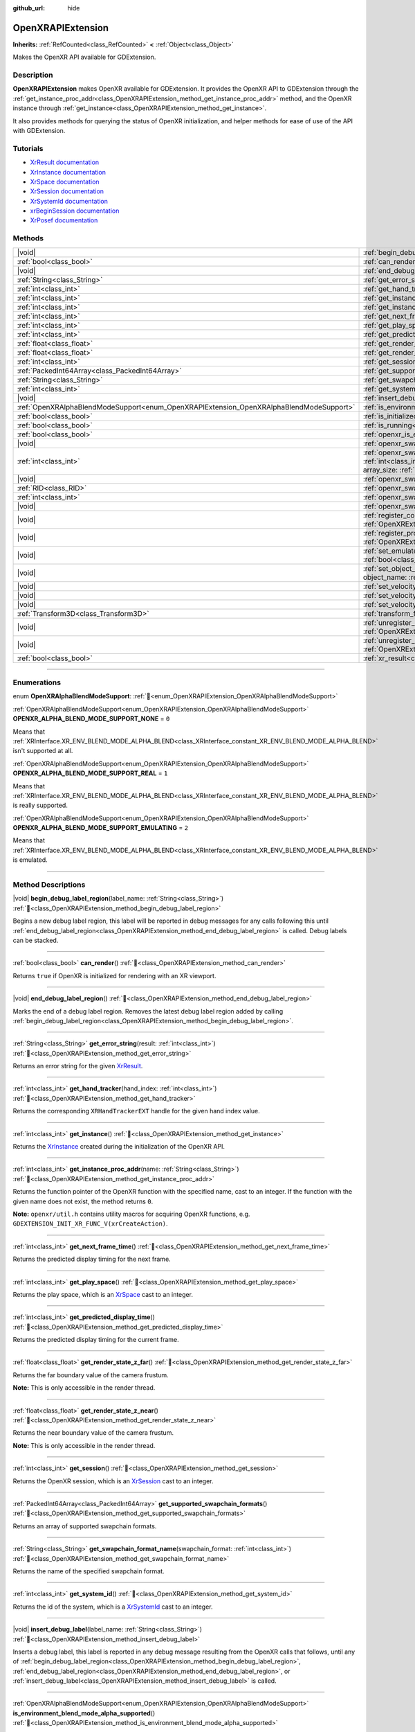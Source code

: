 :github_url: hide

.. DO NOT EDIT THIS FILE!!!
.. Generated automatically from Godot engine sources.
.. Generator: https://github.com/blazium-engine/blazium/tree/4.3/doc/tools/make_rst.py.
.. XML source: https://github.com/blazium-engine/blazium/tree/4.3/modules/openxr/doc_classes/OpenXRAPIExtension.xml.

.. _class_OpenXRAPIExtension:

OpenXRAPIExtension
==================

**Inherits:** :ref:`RefCounted<class_RefCounted>` **<** :ref:`Object<class_Object>`

Makes the OpenXR API available for GDExtension.

.. rst-class:: classref-introduction-group

Description
-----------

**OpenXRAPIExtension** makes OpenXR available for GDExtension. It provides the OpenXR API to GDExtension through the :ref:`get_instance_proc_addr<class_OpenXRAPIExtension_method_get_instance_proc_addr>` method, and the OpenXR instance through :ref:`get_instance<class_OpenXRAPIExtension_method_get_instance>`.

It also provides methods for querying the status of OpenXR initialization, and helper methods for ease of use of the API with GDExtension.

.. rst-class:: classref-introduction-group

Tutorials
---------

- `XrResult documentation <https://registry.khronos.org/OpenXR/specs/1.0/man/html/XrResult.html>`__

- `XrInstance documentation <https://registry.khronos.org/OpenXR/specs/1.0/man/html/XrInstance.html>`__

- `XrSpace documentation <https://registry.khronos.org/OpenXR/specs/1.0/man/html/XrSpace.html>`__

- `XrSession documentation <https://registry.khronos.org/OpenXR/specs/1.0/man/html/XrSession.html>`__

- `XrSystemId documentation <https://registry.khronos.org/OpenXR/specs/1.0/man/html/XrSystemId.html>`__

- `xrBeginSession documentation <https://registry.khronos.org/OpenXR/specs/1.0/man/html/xrBeginSession.html>`__

- `XrPosef documentation <https://registry.khronos.org/OpenXR/specs/1.0/man/html/XrPosef.html>`__

.. rst-class:: classref-reftable-group

Methods
-------

.. table::
   :widths: auto

   +-----------------------------------------------------------------------------------------+-------------------------------------------------------------------------------------------------------------------------------------------------------------------------------------------------------------------------------------------------------------------------------------------------------------------------------------------------------------+
   | |void|                                                                                  | :ref:`begin_debug_label_region<class_OpenXRAPIExtension_method_begin_debug_label_region>`\ (\ label_name\: :ref:`String<class_String>`\ )                                                                                                                                                                                                                   |
   +-----------------------------------------------------------------------------------------+-------------------------------------------------------------------------------------------------------------------------------------------------------------------------------------------------------------------------------------------------------------------------------------------------------------------------------------------------------------+
   | :ref:`bool<class_bool>`                                                                 | :ref:`can_render<class_OpenXRAPIExtension_method_can_render>`\ (\ )                                                                                                                                                                                                                                                                                         |
   +-----------------------------------------------------------------------------------------+-------------------------------------------------------------------------------------------------------------------------------------------------------------------------------------------------------------------------------------------------------------------------------------------------------------------------------------------------------------+
   | |void|                                                                                  | :ref:`end_debug_label_region<class_OpenXRAPIExtension_method_end_debug_label_region>`\ (\ )                                                                                                                                                                                                                                                                 |
   +-----------------------------------------------------------------------------------------+-------------------------------------------------------------------------------------------------------------------------------------------------------------------------------------------------------------------------------------------------------------------------------------------------------------------------------------------------------------+
   | :ref:`String<class_String>`                                                             | :ref:`get_error_string<class_OpenXRAPIExtension_method_get_error_string>`\ (\ result\: :ref:`int<class_int>`\ )                                                                                                                                                                                                                                             |
   +-----------------------------------------------------------------------------------------+-------------------------------------------------------------------------------------------------------------------------------------------------------------------------------------------------------------------------------------------------------------------------------------------------------------------------------------------------------------+
   | :ref:`int<class_int>`                                                                   | :ref:`get_hand_tracker<class_OpenXRAPIExtension_method_get_hand_tracker>`\ (\ hand_index\: :ref:`int<class_int>`\ )                                                                                                                                                                                                                                         |
   +-----------------------------------------------------------------------------------------+-------------------------------------------------------------------------------------------------------------------------------------------------------------------------------------------------------------------------------------------------------------------------------------------------------------------------------------------------------------+
   | :ref:`int<class_int>`                                                                   | :ref:`get_instance<class_OpenXRAPIExtension_method_get_instance>`\ (\ )                                                                                                                                                                                                                                                                                     |
   +-----------------------------------------------------------------------------------------+-------------------------------------------------------------------------------------------------------------------------------------------------------------------------------------------------------------------------------------------------------------------------------------------------------------------------------------------------------------+
   | :ref:`int<class_int>`                                                                   | :ref:`get_instance_proc_addr<class_OpenXRAPIExtension_method_get_instance_proc_addr>`\ (\ name\: :ref:`String<class_String>`\ )                                                                                                                                                                                                                             |
   +-----------------------------------------------------------------------------------------+-------------------------------------------------------------------------------------------------------------------------------------------------------------------------------------------------------------------------------------------------------------------------------------------------------------------------------------------------------------+
   | :ref:`int<class_int>`                                                                   | :ref:`get_next_frame_time<class_OpenXRAPIExtension_method_get_next_frame_time>`\ (\ )                                                                                                                                                                                                                                                                       |
   +-----------------------------------------------------------------------------------------+-------------------------------------------------------------------------------------------------------------------------------------------------------------------------------------------------------------------------------------------------------------------------------------------------------------------------------------------------------------+
   | :ref:`int<class_int>`                                                                   | :ref:`get_play_space<class_OpenXRAPIExtension_method_get_play_space>`\ (\ )                                                                                                                                                                                                                                                                                 |
   +-----------------------------------------------------------------------------------------+-------------------------------------------------------------------------------------------------------------------------------------------------------------------------------------------------------------------------------------------------------------------------------------------------------------------------------------------------------------+
   | :ref:`int<class_int>`                                                                   | :ref:`get_predicted_display_time<class_OpenXRAPIExtension_method_get_predicted_display_time>`\ (\ )                                                                                                                                                                                                                                                         |
   +-----------------------------------------------------------------------------------------+-------------------------------------------------------------------------------------------------------------------------------------------------------------------------------------------------------------------------------------------------------------------------------------------------------------------------------------------------------------+
   | :ref:`float<class_float>`                                                               | :ref:`get_render_state_z_far<class_OpenXRAPIExtension_method_get_render_state_z_far>`\ (\ )                                                                                                                                                                                                                                                                 |
   +-----------------------------------------------------------------------------------------+-------------------------------------------------------------------------------------------------------------------------------------------------------------------------------------------------------------------------------------------------------------------------------------------------------------------------------------------------------------+
   | :ref:`float<class_float>`                                                               | :ref:`get_render_state_z_near<class_OpenXRAPIExtension_method_get_render_state_z_near>`\ (\ )                                                                                                                                                                                                                                                               |
   +-----------------------------------------------------------------------------------------+-------------------------------------------------------------------------------------------------------------------------------------------------------------------------------------------------------------------------------------------------------------------------------------------------------------------------------------------------------------+
   | :ref:`int<class_int>`                                                                   | :ref:`get_session<class_OpenXRAPIExtension_method_get_session>`\ (\ )                                                                                                                                                                                                                                                                                       |
   +-----------------------------------------------------------------------------------------+-------------------------------------------------------------------------------------------------------------------------------------------------------------------------------------------------------------------------------------------------------------------------------------------------------------------------------------------------------------+
   | :ref:`PackedInt64Array<class_PackedInt64Array>`                                         | :ref:`get_supported_swapchain_formats<class_OpenXRAPIExtension_method_get_supported_swapchain_formats>`\ (\ )                                                                                                                                                                                                                                               |
   +-----------------------------------------------------------------------------------------+-------------------------------------------------------------------------------------------------------------------------------------------------------------------------------------------------------------------------------------------------------------------------------------------------------------------------------------------------------------+
   | :ref:`String<class_String>`                                                             | :ref:`get_swapchain_format_name<class_OpenXRAPIExtension_method_get_swapchain_format_name>`\ (\ swapchain_format\: :ref:`int<class_int>`\ )                                                                                                                                                                                                                 |
   +-----------------------------------------------------------------------------------------+-------------------------------------------------------------------------------------------------------------------------------------------------------------------------------------------------------------------------------------------------------------------------------------------------------------------------------------------------------------+
   | :ref:`int<class_int>`                                                                   | :ref:`get_system_id<class_OpenXRAPIExtension_method_get_system_id>`\ (\ )                                                                                                                                                                                                                                                                                   |
   +-----------------------------------------------------------------------------------------+-------------------------------------------------------------------------------------------------------------------------------------------------------------------------------------------------------------------------------------------------------------------------------------------------------------------------------------------------------------+
   | |void|                                                                                  | :ref:`insert_debug_label<class_OpenXRAPIExtension_method_insert_debug_label>`\ (\ label_name\: :ref:`String<class_String>`\ )                                                                                                                                                                                                                               |
   +-----------------------------------------------------------------------------------------+-------------------------------------------------------------------------------------------------------------------------------------------------------------------------------------------------------------------------------------------------------------------------------------------------------------------------------------------------------------+
   | :ref:`OpenXRAlphaBlendModeSupport<enum_OpenXRAPIExtension_OpenXRAlphaBlendModeSupport>` | :ref:`is_environment_blend_mode_alpha_supported<class_OpenXRAPIExtension_method_is_environment_blend_mode_alpha_supported>`\ (\ )                                                                                                                                                                                                                           |
   +-----------------------------------------------------------------------------------------+-------------------------------------------------------------------------------------------------------------------------------------------------------------------------------------------------------------------------------------------------------------------------------------------------------------------------------------------------------------+
   | :ref:`bool<class_bool>`                                                                 | :ref:`is_initialized<class_OpenXRAPIExtension_method_is_initialized>`\ (\ )                                                                                                                                                                                                                                                                                 |
   +-----------------------------------------------------------------------------------------+-------------------------------------------------------------------------------------------------------------------------------------------------------------------------------------------------------------------------------------------------------------------------------------------------------------------------------------------------------------+
   | :ref:`bool<class_bool>`                                                                 | :ref:`is_running<class_OpenXRAPIExtension_method_is_running>`\ (\ )                                                                                                                                                                                                                                                                                         |
   +-----------------------------------------------------------------------------------------+-------------------------------------------------------------------------------------------------------------------------------------------------------------------------------------------------------------------------------------------------------------------------------------------------------------------------------------------------------------+
   | :ref:`bool<class_bool>`                                                                 | :ref:`openxr_is_enabled<class_OpenXRAPIExtension_method_openxr_is_enabled>`\ (\ check_run_in_editor\: :ref:`bool<class_bool>`\ ) |static|                                                                                                                                                                                                                   |
   +-----------------------------------------------------------------------------------------+-------------------------------------------------------------------------------------------------------------------------------------------------------------------------------------------------------------------------------------------------------------------------------------------------------------------------------------------------------------+
   | |void|                                                                                  | :ref:`openxr_swapchain_acquire<class_OpenXRAPIExtension_method_openxr_swapchain_acquire>`\ (\ swapchain\: :ref:`int<class_int>`\ )                                                                                                                                                                                                                          |
   +-----------------------------------------------------------------------------------------+-------------------------------------------------------------------------------------------------------------------------------------------------------------------------------------------------------------------------------------------------------------------------------------------------------------------------------------------------------------+
   | :ref:`int<class_int>`                                                                   | :ref:`openxr_swapchain_create<class_OpenXRAPIExtension_method_openxr_swapchain_create>`\ (\ create_flags\: :ref:`int<class_int>`, usage_flags\: :ref:`int<class_int>`, swapchain_format\: :ref:`int<class_int>`, width\: :ref:`int<class_int>`, height\: :ref:`int<class_int>`, sample_count\: :ref:`int<class_int>`, array_size\: :ref:`int<class_int>`\ ) |
   +-----------------------------------------------------------------------------------------+-------------------------------------------------------------------------------------------------------------------------------------------------------------------------------------------------------------------------------------------------------------------------------------------------------------------------------------------------------------+
   | |void|                                                                                  | :ref:`openxr_swapchain_free<class_OpenXRAPIExtension_method_openxr_swapchain_free>`\ (\ swapchain\: :ref:`int<class_int>`\ )                                                                                                                                                                                                                                |
   +-----------------------------------------------------------------------------------------+-------------------------------------------------------------------------------------------------------------------------------------------------------------------------------------------------------------------------------------------------------------------------------------------------------------------------------------------------------------+
   | :ref:`RID<class_RID>`                                                                   | :ref:`openxr_swapchain_get_image<class_OpenXRAPIExtension_method_openxr_swapchain_get_image>`\ (\ swapchain\: :ref:`int<class_int>`\ )                                                                                                                                                                                                                      |
   +-----------------------------------------------------------------------------------------+-------------------------------------------------------------------------------------------------------------------------------------------------------------------------------------------------------------------------------------------------------------------------------------------------------------------------------------------------------------+
   | :ref:`int<class_int>`                                                                   | :ref:`openxr_swapchain_get_swapchain<class_OpenXRAPIExtension_method_openxr_swapchain_get_swapchain>`\ (\ swapchain\: :ref:`int<class_int>`\ )                                                                                                                                                                                                              |
   +-----------------------------------------------------------------------------------------+-------------------------------------------------------------------------------------------------------------------------------------------------------------------------------------------------------------------------------------------------------------------------------------------------------------------------------------------------------------+
   | |void|                                                                                  | :ref:`openxr_swapchain_release<class_OpenXRAPIExtension_method_openxr_swapchain_release>`\ (\ swapchain\: :ref:`int<class_int>`\ )                                                                                                                                                                                                                          |
   +-----------------------------------------------------------------------------------------+-------------------------------------------------------------------------------------------------------------------------------------------------------------------------------------------------------------------------------------------------------------------------------------------------------------------------------------------------------------+
   | |void|                                                                                  | :ref:`register_composition_layer_provider<class_OpenXRAPIExtension_method_register_composition_layer_provider>`\ (\ extension\: :ref:`OpenXRExtensionWrapperExtension<class_OpenXRExtensionWrapperExtension>`\ )                                                                                                                                            |
   +-----------------------------------------------------------------------------------------+-------------------------------------------------------------------------------------------------------------------------------------------------------------------------------------------------------------------------------------------------------------------------------------------------------------------------------------------------------------+
   | |void|                                                                                  | :ref:`register_projection_views_extension<class_OpenXRAPIExtension_method_register_projection_views_extension>`\ (\ extension\: :ref:`OpenXRExtensionWrapperExtension<class_OpenXRExtensionWrapperExtension>`\ )                                                                                                                                            |
   +-----------------------------------------------------------------------------------------+-------------------------------------------------------------------------------------------------------------------------------------------------------------------------------------------------------------------------------------------------------------------------------------------------------------------------------------------------------------+
   | |void|                                                                                  | :ref:`set_emulate_environment_blend_mode_alpha_blend<class_OpenXRAPIExtension_method_set_emulate_environment_blend_mode_alpha_blend>`\ (\ enabled\: :ref:`bool<class_bool>`\ )                                                                                                                                                                              |
   +-----------------------------------------------------------------------------------------+-------------------------------------------------------------------------------------------------------------------------------------------------------------------------------------------------------------------------------------------------------------------------------------------------------------------------------------------------------------+
   | |void|                                                                                  | :ref:`set_object_name<class_OpenXRAPIExtension_method_set_object_name>`\ (\ object_type\: :ref:`int<class_int>`, object_handle\: :ref:`int<class_int>`, object_name\: :ref:`String<class_String>`\ )                                                                                                                                                        |
   +-----------------------------------------------------------------------------------------+-------------------------------------------------------------------------------------------------------------------------------------------------------------------------------------------------------------------------------------------------------------------------------------------------------------------------------------------------------------+
   | |void|                                                                                  | :ref:`set_velocity_depth_texture<class_OpenXRAPIExtension_method_set_velocity_depth_texture>`\ (\ render_target\: :ref:`RID<class_RID>`\ )                                                                                                                                                                                                                  |
   +-----------------------------------------------------------------------------------------+-------------------------------------------------------------------------------------------------------------------------------------------------------------------------------------------------------------------------------------------------------------------------------------------------------------------------------------------------------------+
   | |void|                                                                                  | :ref:`set_velocity_target_size<class_OpenXRAPIExtension_method_set_velocity_target_size>`\ (\ target_size\: :ref:`Vector2i<class_Vector2i>`\ )                                                                                                                                                                                                              |
   +-----------------------------------------------------------------------------------------+-------------------------------------------------------------------------------------------------------------------------------------------------------------------------------------------------------------------------------------------------------------------------------------------------------------------------------------------------------------+
   | |void|                                                                                  | :ref:`set_velocity_texture<class_OpenXRAPIExtension_method_set_velocity_texture>`\ (\ render_target\: :ref:`RID<class_RID>`\ )                                                                                                                                                                                                                              |
   +-----------------------------------------------------------------------------------------+-------------------------------------------------------------------------------------------------------------------------------------------------------------------------------------------------------------------------------------------------------------------------------------------------------------------------------------------------------------+
   | :ref:`Transform3D<class_Transform3D>`                                                   | :ref:`transform_from_pose<class_OpenXRAPIExtension_method_transform_from_pose>`\ (\ pose\: ``const void*``\ )                                                                                                                                                                                                                                               |
   +-----------------------------------------------------------------------------------------+-------------------------------------------------------------------------------------------------------------------------------------------------------------------------------------------------------------------------------------------------------------------------------------------------------------------------------------------------------------+
   | |void|                                                                                  | :ref:`unregister_composition_layer_provider<class_OpenXRAPIExtension_method_unregister_composition_layer_provider>`\ (\ extension\: :ref:`OpenXRExtensionWrapperExtension<class_OpenXRExtensionWrapperExtension>`\ )                                                                                                                                        |
   +-----------------------------------------------------------------------------------------+-------------------------------------------------------------------------------------------------------------------------------------------------------------------------------------------------------------------------------------------------------------------------------------------------------------------------------------------------------------+
   | |void|                                                                                  | :ref:`unregister_projection_views_extension<class_OpenXRAPIExtension_method_unregister_projection_views_extension>`\ (\ extension\: :ref:`OpenXRExtensionWrapperExtension<class_OpenXRExtensionWrapperExtension>`\ )                                                                                                                                        |
   +-----------------------------------------------------------------------------------------+-------------------------------------------------------------------------------------------------------------------------------------------------------------------------------------------------------------------------------------------------------------------------------------------------------------------------------------------------------------+
   | :ref:`bool<class_bool>`                                                                 | :ref:`xr_result<class_OpenXRAPIExtension_method_xr_result>`\ (\ result\: :ref:`int<class_int>`, format\: :ref:`String<class_String>`, args\: :ref:`Array<class_Array>`\ )                                                                                                                                                                                   |
   +-----------------------------------------------------------------------------------------+-------------------------------------------------------------------------------------------------------------------------------------------------------------------------------------------------------------------------------------------------------------------------------------------------------------------------------------------------------------+

.. rst-class:: classref-section-separator

----

.. rst-class:: classref-descriptions-group

Enumerations
------------

.. _enum_OpenXRAPIExtension_OpenXRAlphaBlendModeSupport:

.. rst-class:: classref-enumeration

enum **OpenXRAlphaBlendModeSupport**: :ref:`🔗<enum_OpenXRAPIExtension_OpenXRAlphaBlendModeSupport>`

.. _class_OpenXRAPIExtension_constant_OPENXR_ALPHA_BLEND_MODE_SUPPORT_NONE:

.. rst-class:: classref-enumeration-constant

:ref:`OpenXRAlphaBlendModeSupport<enum_OpenXRAPIExtension_OpenXRAlphaBlendModeSupport>` **OPENXR_ALPHA_BLEND_MODE_SUPPORT_NONE** = ``0``

Means that :ref:`XRInterface.XR_ENV_BLEND_MODE_ALPHA_BLEND<class_XRInterface_constant_XR_ENV_BLEND_MODE_ALPHA_BLEND>` isn't supported at all.

.. _class_OpenXRAPIExtension_constant_OPENXR_ALPHA_BLEND_MODE_SUPPORT_REAL:

.. rst-class:: classref-enumeration-constant

:ref:`OpenXRAlphaBlendModeSupport<enum_OpenXRAPIExtension_OpenXRAlphaBlendModeSupport>` **OPENXR_ALPHA_BLEND_MODE_SUPPORT_REAL** = ``1``

Means that :ref:`XRInterface.XR_ENV_BLEND_MODE_ALPHA_BLEND<class_XRInterface_constant_XR_ENV_BLEND_MODE_ALPHA_BLEND>` is really supported.

.. _class_OpenXRAPIExtension_constant_OPENXR_ALPHA_BLEND_MODE_SUPPORT_EMULATING:

.. rst-class:: classref-enumeration-constant

:ref:`OpenXRAlphaBlendModeSupport<enum_OpenXRAPIExtension_OpenXRAlphaBlendModeSupport>` **OPENXR_ALPHA_BLEND_MODE_SUPPORT_EMULATING** = ``2``

Means that :ref:`XRInterface.XR_ENV_BLEND_MODE_ALPHA_BLEND<class_XRInterface_constant_XR_ENV_BLEND_MODE_ALPHA_BLEND>` is emulated.

.. rst-class:: classref-section-separator

----

.. rst-class:: classref-descriptions-group

Method Descriptions
-------------------

.. _class_OpenXRAPIExtension_method_begin_debug_label_region:

.. rst-class:: classref-method

|void| **begin_debug_label_region**\ (\ label_name\: :ref:`String<class_String>`\ ) :ref:`🔗<class_OpenXRAPIExtension_method_begin_debug_label_region>`

Begins a new debug label region, this label will be reported in debug messages for any calls following this until :ref:`end_debug_label_region<class_OpenXRAPIExtension_method_end_debug_label_region>` is called. Debug labels can be stacked.

.. rst-class:: classref-item-separator

----

.. _class_OpenXRAPIExtension_method_can_render:

.. rst-class:: classref-method

:ref:`bool<class_bool>` **can_render**\ (\ ) :ref:`🔗<class_OpenXRAPIExtension_method_can_render>`

Returns ``true`` if OpenXR is initialized for rendering with an XR viewport.

.. rst-class:: classref-item-separator

----

.. _class_OpenXRAPIExtension_method_end_debug_label_region:

.. rst-class:: classref-method

|void| **end_debug_label_region**\ (\ ) :ref:`🔗<class_OpenXRAPIExtension_method_end_debug_label_region>`

Marks the end of a debug label region. Removes the latest debug label region added by calling :ref:`begin_debug_label_region<class_OpenXRAPIExtension_method_begin_debug_label_region>`.

.. rst-class:: classref-item-separator

----

.. _class_OpenXRAPIExtension_method_get_error_string:

.. rst-class:: classref-method

:ref:`String<class_String>` **get_error_string**\ (\ result\: :ref:`int<class_int>`\ ) :ref:`🔗<class_OpenXRAPIExtension_method_get_error_string>`

Returns an error string for the given `XrResult <https://registry.khronos.org/OpenXR/specs/1.0/man/html/XrResult.html>`__.

.. rst-class:: classref-item-separator

----

.. _class_OpenXRAPIExtension_method_get_hand_tracker:

.. rst-class:: classref-method

:ref:`int<class_int>` **get_hand_tracker**\ (\ hand_index\: :ref:`int<class_int>`\ ) :ref:`🔗<class_OpenXRAPIExtension_method_get_hand_tracker>`

Returns the corresponding ``XRHandTrackerEXT`` handle for the given hand index value.

.. rst-class:: classref-item-separator

----

.. _class_OpenXRAPIExtension_method_get_instance:

.. rst-class:: classref-method

:ref:`int<class_int>` **get_instance**\ (\ ) :ref:`🔗<class_OpenXRAPIExtension_method_get_instance>`

Returns the `XrInstance <https://registry.khronos.org/OpenXR/specs/1.0/man/html/XrInstance.html>`__ created during the initialization of the OpenXR API.

.. rst-class:: classref-item-separator

----

.. _class_OpenXRAPIExtension_method_get_instance_proc_addr:

.. rst-class:: classref-method

:ref:`int<class_int>` **get_instance_proc_addr**\ (\ name\: :ref:`String<class_String>`\ ) :ref:`🔗<class_OpenXRAPIExtension_method_get_instance_proc_addr>`

Returns the function pointer of the OpenXR function with the specified name, cast to an integer. If the function with the given name does not exist, the method returns ``0``.

\ **Note:** ``openxr/util.h`` contains utility macros for acquiring OpenXR functions, e.g. ``GDEXTENSION_INIT_XR_FUNC_V(xrCreateAction)``.

.. rst-class:: classref-item-separator

----

.. _class_OpenXRAPIExtension_method_get_next_frame_time:

.. rst-class:: classref-method

:ref:`int<class_int>` **get_next_frame_time**\ (\ ) :ref:`🔗<class_OpenXRAPIExtension_method_get_next_frame_time>`

Returns the predicted display timing for the next frame.

.. rst-class:: classref-item-separator

----

.. _class_OpenXRAPIExtension_method_get_play_space:

.. rst-class:: classref-method

:ref:`int<class_int>` **get_play_space**\ (\ ) :ref:`🔗<class_OpenXRAPIExtension_method_get_play_space>`

Returns the play space, which is an `XrSpace <https://registry.khronos.org/OpenXR/specs/1.0/man/html/XrSpace.html>`__ cast to an integer.

.. rst-class:: classref-item-separator

----

.. _class_OpenXRAPIExtension_method_get_predicted_display_time:

.. rst-class:: classref-method

:ref:`int<class_int>` **get_predicted_display_time**\ (\ ) :ref:`🔗<class_OpenXRAPIExtension_method_get_predicted_display_time>`

Returns the predicted display timing for the current frame.

.. rst-class:: classref-item-separator

----

.. _class_OpenXRAPIExtension_method_get_render_state_z_far:

.. rst-class:: classref-method

:ref:`float<class_float>` **get_render_state_z_far**\ (\ ) :ref:`🔗<class_OpenXRAPIExtension_method_get_render_state_z_far>`

Returns the far boundary value of the camera frustum.

\ **Note:** This is only accessible in the render thread.

.. rst-class:: classref-item-separator

----

.. _class_OpenXRAPIExtension_method_get_render_state_z_near:

.. rst-class:: classref-method

:ref:`float<class_float>` **get_render_state_z_near**\ (\ ) :ref:`🔗<class_OpenXRAPIExtension_method_get_render_state_z_near>`

Returns the near boundary value of the camera frustum.

\ **Note:** This is only accessible in the render thread.

.. rst-class:: classref-item-separator

----

.. _class_OpenXRAPIExtension_method_get_session:

.. rst-class:: classref-method

:ref:`int<class_int>` **get_session**\ (\ ) :ref:`🔗<class_OpenXRAPIExtension_method_get_session>`

Returns the OpenXR session, which is an `XrSession <https://registry.khronos.org/OpenXR/specs/1.0/man/html/XrSession.html>`__ cast to an integer.

.. rst-class:: classref-item-separator

----

.. _class_OpenXRAPIExtension_method_get_supported_swapchain_formats:

.. rst-class:: classref-method

:ref:`PackedInt64Array<class_PackedInt64Array>` **get_supported_swapchain_formats**\ (\ ) :ref:`🔗<class_OpenXRAPIExtension_method_get_supported_swapchain_formats>`

Returns an array of supported swapchain formats.

.. rst-class:: classref-item-separator

----

.. _class_OpenXRAPIExtension_method_get_swapchain_format_name:

.. rst-class:: classref-method

:ref:`String<class_String>` **get_swapchain_format_name**\ (\ swapchain_format\: :ref:`int<class_int>`\ ) :ref:`🔗<class_OpenXRAPIExtension_method_get_swapchain_format_name>`

Returns the name of the specified swapchain format.

.. rst-class:: classref-item-separator

----

.. _class_OpenXRAPIExtension_method_get_system_id:

.. rst-class:: classref-method

:ref:`int<class_int>` **get_system_id**\ (\ ) :ref:`🔗<class_OpenXRAPIExtension_method_get_system_id>`

Returns the id of the system, which is a `XrSystemId <https://registry.khronos.org/OpenXR/specs/1.0/man/html/XrSystemId.html>`__ cast to an integer.

.. rst-class:: classref-item-separator

----

.. _class_OpenXRAPIExtension_method_insert_debug_label:

.. rst-class:: classref-method

|void| **insert_debug_label**\ (\ label_name\: :ref:`String<class_String>`\ ) :ref:`🔗<class_OpenXRAPIExtension_method_insert_debug_label>`

Inserts a debug label, this label is reported in any debug message resulting from the OpenXR calls that follows, until any of :ref:`begin_debug_label_region<class_OpenXRAPIExtension_method_begin_debug_label_region>`, :ref:`end_debug_label_region<class_OpenXRAPIExtension_method_end_debug_label_region>`, or :ref:`insert_debug_label<class_OpenXRAPIExtension_method_insert_debug_label>` is called.

.. rst-class:: classref-item-separator

----

.. _class_OpenXRAPIExtension_method_is_environment_blend_mode_alpha_supported:

.. rst-class:: classref-method

:ref:`OpenXRAlphaBlendModeSupport<enum_OpenXRAPIExtension_OpenXRAlphaBlendModeSupport>` **is_environment_blend_mode_alpha_supported**\ (\ ) :ref:`🔗<class_OpenXRAPIExtension_method_is_environment_blend_mode_alpha_supported>`

Returns :ref:`OpenXRAlphaBlendModeSupport<enum_OpenXRAPIExtension_OpenXRAlphaBlendModeSupport>` denoting if :ref:`XRInterface.XR_ENV_BLEND_MODE_ALPHA_BLEND<class_XRInterface_constant_XR_ENV_BLEND_MODE_ALPHA_BLEND>` is really supported, emulated or not supported at all.

.. rst-class:: classref-item-separator

----

.. _class_OpenXRAPIExtension_method_is_initialized:

.. rst-class:: classref-method

:ref:`bool<class_bool>` **is_initialized**\ (\ ) :ref:`🔗<class_OpenXRAPIExtension_method_is_initialized>`

Returns ``true`` if OpenXR is initialized.

.. rst-class:: classref-item-separator

----

.. _class_OpenXRAPIExtension_method_is_running:

.. rst-class:: classref-method

:ref:`bool<class_bool>` **is_running**\ (\ ) :ref:`🔗<class_OpenXRAPIExtension_method_is_running>`

Returns ``true`` if OpenXR is running (`xrBeginSession <https://registry.khronos.org/OpenXR/specs/1.0/man/html/xrBeginSession.html>`__ was successfully called and the swapchains were created).

.. rst-class:: classref-item-separator

----

.. _class_OpenXRAPIExtension_method_openxr_is_enabled:

.. rst-class:: classref-method

:ref:`bool<class_bool>` **openxr_is_enabled**\ (\ check_run_in_editor\: :ref:`bool<class_bool>`\ ) |static| :ref:`🔗<class_OpenXRAPIExtension_method_openxr_is_enabled>`

Returns ``true`` if OpenXR is enabled.

.. rst-class:: classref-item-separator

----

.. _class_OpenXRAPIExtension_method_openxr_swapchain_acquire:

.. rst-class:: classref-method

|void| **openxr_swapchain_acquire**\ (\ swapchain\: :ref:`int<class_int>`\ ) :ref:`🔗<class_OpenXRAPIExtension_method_openxr_swapchain_acquire>`

Acquires the image of the provided swapchain.

.. rst-class:: classref-item-separator

----

.. _class_OpenXRAPIExtension_method_openxr_swapchain_create:

.. rst-class:: classref-method

:ref:`int<class_int>` **openxr_swapchain_create**\ (\ create_flags\: :ref:`int<class_int>`, usage_flags\: :ref:`int<class_int>`, swapchain_format\: :ref:`int<class_int>`, width\: :ref:`int<class_int>`, height\: :ref:`int<class_int>`, sample_count\: :ref:`int<class_int>`, array_size\: :ref:`int<class_int>`\ ) :ref:`🔗<class_OpenXRAPIExtension_method_openxr_swapchain_create>`

Returns a pointer to a new swapchain created using the provided parameters.

.. rst-class:: classref-item-separator

----

.. _class_OpenXRAPIExtension_method_openxr_swapchain_free:

.. rst-class:: classref-method

|void| **openxr_swapchain_free**\ (\ swapchain\: :ref:`int<class_int>`\ ) :ref:`🔗<class_OpenXRAPIExtension_method_openxr_swapchain_free>`

Destroys the provided swapchain and frees it from memory.

.. rst-class:: classref-item-separator

----

.. _class_OpenXRAPIExtension_method_openxr_swapchain_get_image:

.. rst-class:: classref-method

:ref:`RID<class_RID>` **openxr_swapchain_get_image**\ (\ swapchain\: :ref:`int<class_int>`\ ) :ref:`🔗<class_OpenXRAPIExtension_method_openxr_swapchain_get_image>`

Returns the RID of the provided swapchain's image.

.. rst-class:: classref-item-separator

----

.. _class_OpenXRAPIExtension_method_openxr_swapchain_get_swapchain:

.. rst-class:: classref-method

:ref:`int<class_int>` **openxr_swapchain_get_swapchain**\ (\ swapchain\: :ref:`int<class_int>`\ ) :ref:`🔗<class_OpenXRAPIExtension_method_openxr_swapchain_get_swapchain>`

Returns the ``XrSwapchain`` handle of the provided swapchain.

.. rst-class:: classref-item-separator

----

.. _class_OpenXRAPIExtension_method_openxr_swapchain_release:

.. rst-class:: classref-method

|void| **openxr_swapchain_release**\ (\ swapchain\: :ref:`int<class_int>`\ ) :ref:`🔗<class_OpenXRAPIExtension_method_openxr_swapchain_release>`

Releases the image of the provided swapchain.

.. rst-class:: classref-item-separator

----

.. _class_OpenXRAPIExtension_method_register_composition_layer_provider:

.. rst-class:: classref-method

|void| **register_composition_layer_provider**\ (\ extension\: :ref:`OpenXRExtensionWrapperExtension<class_OpenXRExtensionWrapperExtension>`\ ) :ref:`🔗<class_OpenXRAPIExtension_method_register_composition_layer_provider>`

Registers the given extension as a composition layer provider.

.. rst-class:: classref-item-separator

----

.. _class_OpenXRAPIExtension_method_register_projection_views_extension:

.. rst-class:: classref-method

|void| **register_projection_views_extension**\ (\ extension\: :ref:`OpenXRExtensionWrapperExtension<class_OpenXRExtensionWrapperExtension>`\ ) :ref:`🔗<class_OpenXRAPIExtension_method_register_projection_views_extension>`

Registers the given extension as a provider of additional data structures to projections views.

.. rst-class:: classref-item-separator

----

.. _class_OpenXRAPIExtension_method_set_emulate_environment_blend_mode_alpha_blend:

.. rst-class:: classref-method

|void| **set_emulate_environment_blend_mode_alpha_blend**\ (\ enabled\: :ref:`bool<class_bool>`\ ) :ref:`🔗<class_OpenXRAPIExtension_method_set_emulate_environment_blend_mode_alpha_blend>`

If set to ``true``, an OpenXR extension is loaded which is capable of emulating the :ref:`XRInterface.XR_ENV_BLEND_MODE_ALPHA_BLEND<class_XRInterface_constant_XR_ENV_BLEND_MODE_ALPHA_BLEND>` blend mode.

.. rst-class:: classref-item-separator

----

.. _class_OpenXRAPIExtension_method_set_object_name:

.. rst-class:: classref-method

|void| **set_object_name**\ (\ object_type\: :ref:`int<class_int>`, object_handle\: :ref:`int<class_int>`, object_name\: :ref:`String<class_String>`\ ) :ref:`🔗<class_OpenXRAPIExtension_method_set_object_name>`

Set the object name of an OpenXR object, used for debug output. ``object_type`` must be a valid OpenXR ``XrObjectType`` enum and ``object_handle`` must be a valid OpenXR object handle.

.. rst-class:: classref-item-separator

----

.. _class_OpenXRAPIExtension_method_set_velocity_depth_texture:

.. rst-class:: classref-method

|void| **set_velocity_depth_texture**\ (\ render_target\: :ref:`RID<class_RID>`\ ) :ref:`🔗<class_OpenXRAPIExtension_method_set_velocity_depth_texture>`

Sets the render target of the velocity depth texture.

.. rst-class:: classref-item-separator

----

.. _class_OpenXRAPIExtension_method_set_velocity_target_size:

.. rst-class:: classref-method

|void| **set_velocity_target_size**\ (\ target_size\: :ref:`Vector2i<class_Vector2i>`\ ) :ref:`🔗<class_OpenXRAPIExtension_method_set_velocity_target_size>`

Sets the target size of the velocity and velocity depth textures.

.. rst-class:: classref-item-separator

----

.. _class_OpenXRAPIExtension_method_set_velocity_texture:

.. rst-class:: classref-method

|void| **set_velocity_texture**\ (\ render_target\: :ref:`RID<class_RID>`\ ) :ref:`🔗<class_OpenXRAPIExtension_method_set_velocity_texture>`

Sets the render target of the velocity texture.

.. rst-class:: classref-item-separator

----

.. _class_OpenXRAPIExtension_method_transform_from_pose:

.. rst-class:: classref-method

:ref:`Transform3D<class_Transform3D>` **transform_from_pose**\ (\ pose\: ``const void*``\ ) :ref:`🔗<class_OpenXRAPIExtension_method_transform_from_pose>`

Creates a :ref:`Transform3D<class_Transform3D>` from an `XrPosef <https://registry.khronos.org/OpenXR/specs/1.0/man/html/XrPosef.html>`__.

.. rst-class:: classref-item-separator

----

.. _class_OpenXRAPIExtension_method_unregister_composition_layer_provider:

.. rst-class:: classref-method

|void| **unregister_composition_layer_provider**\ (\ extension\: :ref:`OpenXRExtensionWrapperExtension<class_OpenXRExtensionWrapperExtension>`\ ) :ref:`🔗<class_OpenXRAPIExtension_method_unregister_composition_layer_provider>`

Unregisters the given extension as a composition layer provider.

.. rst-class:: classref-item-separator

----

.. _class_OpenXRAPIExtension_method_unregister_projection_views_extension:

.. rst-class:: classref-method

|void| **unregister_projection_views_extension**\ (\ extension\: :ref:`OpenXRExtensionWrapperExtension<class_OpenXRExtensionWrapperExtension>`\ ) :ref:`🔗<class_OpenXRAPIExtension_method_unregister_projection_views_extension>`

Unregisters the given extension as a provider of additional data structures to projections views.

.. rst-class:: classref-item-separator

----

.. _class_OpenXRAPIExtension_method_xr_result:

.. rst-class:: classref-method

:ref:`bool<class_bool>` **xr_result**\ (\ result\: :ref:`int<class_int>`, format\: :ref:`String<class_String>`, args\: :ref:`Array<class_Array>`\ ) :ref:`🔗<class_OpenXRAPIExtension_method_xr_result>`

Returns ``true`` if the provided `XrResult <https://registry.khronos.org/OpenXR/specs/1.0/man/html/XrResult.html>`__ (cast to an integer) is successful. Otherwise returns ``false`` and prints the `XrResult <https://registry.khronos.org/OpenXR/specs/1.0/man/html/XrResult.html>`__ converted to a string, with the specified additional information.

.. |virtual| replace:: :abbr:`virtual (This method should typically be overridden by the user to have any effect.)`
.. |const| replace:: :abbr:`const (This method has no side effects. It doesn't modify any of the instance's member variables.)`
.. |vararg| replace:: :abbr:`vararg (This method accepts any number of arguments after the ones described here.)`
.. |constructor| replace:: :abbr:`constructor (This method is used to construct a type.)`
.. |static| replace:: :abbr:`static (This method doesn't need an instance to be called, so it can be called directly using the class name.)`
.. |operator| replace:: :abbr:`operator (This method describes a valid operator to use with this type as left-hand operand.)`
.. |bitfield| replace:: :abbr:`BitField (This value is an integer composed as a bitmask of the following flags.)`
.. |void| replace:: :abbr:`void (No return value.)`
